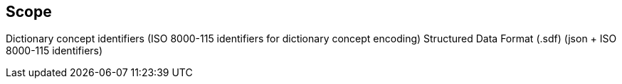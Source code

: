 

== Scope

Dictionary concept identifiers (ISO 8000-115 identifiers for dictionary concept encoding)
Structured Data Format (.sdf) (json + ISO 8000-115 identifiers)
